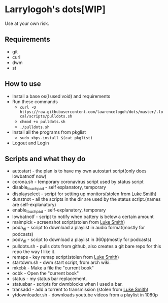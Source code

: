 * Larrylogoh's dots[WIP]
  Use at your own risk.
** Requirements
   - git
   - curl
   - dwm
   - st
** How to use
   - Install a base os(I used void) and requirements
   - Run these commands
     - =curl -O https://raw.githubusercontent.com/lawrencelogoh/dots/master/.local/scripts/pulldots.sh=
     - =chmod +x pulldots.sh=
     - =./pulldots.sh=
   - Install all the programs from pkglist
     - =sudo xbps-install $(cat pkglist)=
   - Logout and Login
** Scripts and what they do
- autostart - the plan is to have my own autostart script(only does lowbatnotf now)
- corona.sh - temporary coronavirus script used by status script
- disable_touchpad - self explanatory, temporary
- displayselect - script for setting up monitors(stolen from [[https://github.com/lukesmithxyz][Luke Smith]])
- dunstnot - all the scripts in the dir are used by the status script.(names are self-explanatory)
- enable_touchpad - self-explanatory, temporary
- lowbatnotf - script to notify when battery is below a certain amount
- maimpick - screenshot script(stolen from [[https://github.com/lukesmithxyz][Luke Smith]])
- poda_dl - script to download a playlist in audio format(mostly for podcasts)
- podv_dl - script to download a playlist in 360p(mostly for podcasts)
- pulldots.sh - pulls dots from github, also creates a git bare repo for this repo the way I like it.
- remaps - key remap script(stolen from [[https://github.com/lukesmithxyz][Luke Smith]])
- startdwm.sh - dwm start script, from arch wiki.
- mkcbk - Make a file the "current book"
- ocbk - Open the "current book"
- status - my status bar replacement.
- statusbar - scripts for dwmblocks when I used a bar.
- transadd - add a torrent to transmission (stolen from [[https://github.com/lukesmithxyz][Luke Smith]])
- ytdownloader.sh - downloads youtube videos from a playlist in 1080p


